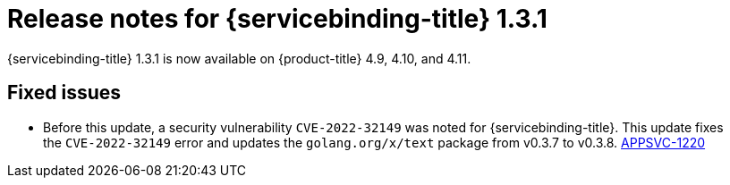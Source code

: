 // Module included in the following assembly:
//
// * applications/connecting_applications_to_services/sbo-release-notes.adoc

:_mod-docs-content-type: REFERENCE
[id="sbo-release-notes-1-3-1_{context}"]
= Release notes for {servicebinding-title} 1.3.1

{servicebinding-title} 1.3.1 is now available on {product-title} 4.9, 4.10, and 4.11.

[id="fixed-issues-1-3-1_{context}"]
== Fixed issues
* Before this update, a security vulnerability `CVE-2022-32149` was noted for {servicebinding-title}. This update fixes the `CVE-2022-32149` error and updates the `golang.org/x/text` package from v0.3.7 to v0.3.8. link:https://issues.redhat.com/browse/APPSVC-1220[APPSVC-1220]
